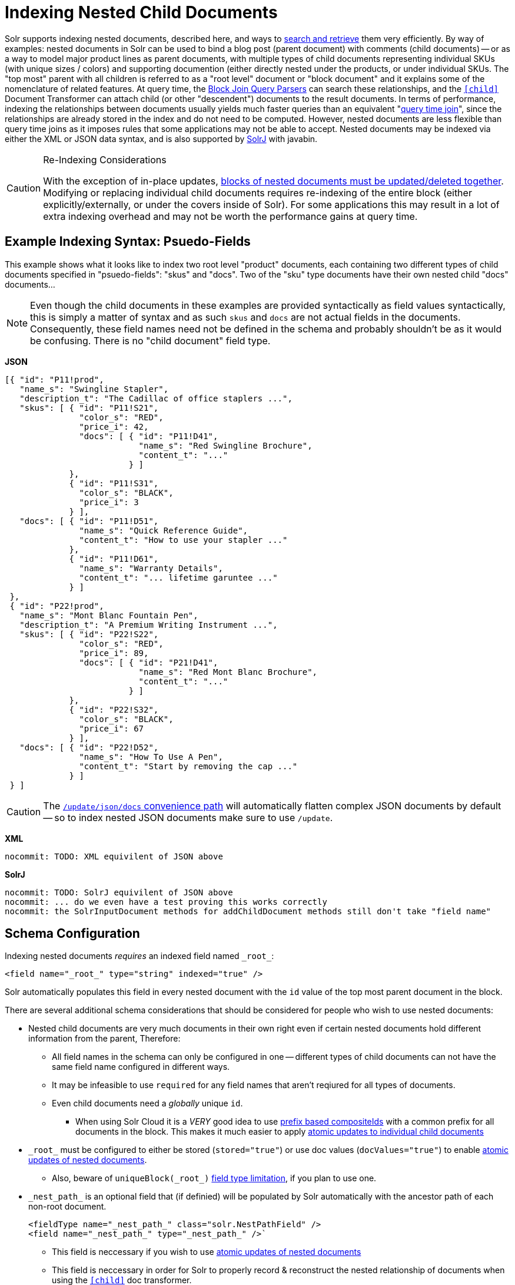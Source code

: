 = Indexing Nested Child Documents
// Licensed to the Apache Software Foundation (ASF) under one
// or more contributor license agreements.  See the NOTICE file
// distributed with this work for additional information
// regarding copyright ownership.  The ASF licenses this file
// to you under the Apache License, Version 2.0 (the
// "License"); you may not use this file except in compliance
// with the License.  You may obtain a copy of the License at
//
//   http://www.apache.org/licenses/LICENSE-2.0
//
// Unless required by applicable law or agreed to in writing,
// software distributed under the License is distributed on an
// "AS IS" BASIS, WITHOUT WARRANTIES OR CONDITIONS OF ANY
// KIND, either express or implied.  See the License for the
// specific language governing permissions and limitations
// under the License.

Solr supports indexing nested documents, described here, and ways to <<searching-nested-documents.adoc#searching-nested-documents,search and retrieve>> them very efficiently.
By way of examples: nested documents in Solr can be used to bind a blog post (parent document) with comments (child documents) -- or as a way to model major product lines as parent documents, with multiple types of child documents representing individual SKUs (with unique sizes / colors) and supporting documention (either directly nested under the products, or under individual SKUs.
The "top most" parent with all children is referred to as a "root level" document or "block document" and it explains some of the nomenclature of related features.
At query time, the <<other-parsers.adoc#block-join-query-parsers,Block Join Query Parsers>> can search these relationships,
 and the `<<transforming-result-documents.adoc#child-childdoctransformerfactory,[child]>>` Document Transformer can attach child (or other "descendent") documents to the result documents.
In terms of performance, indexing the relationships between documents usually yields much faster queries than an equivalent "<<other-parsers#join-query-parser,query time join>>",
 since the relationships are already stored in the index and do not need to be computed.
However, nested documents are less flexible than query time joins as it imposes rules that some applications may not be able to accept.
Nested documents may be indexed via either the XML or JSON data syntax, and is also supported by <<using-solrj.adoc#using-solrj,SolrJ>> with javabin.


[CAUTION]
====
.Re-Indexing Considerations
With the exception of in-place updates, <<#maintaining-integrity-with-updates-and-deletes,blocks of nested documents must be updated/deleted together>>.  Modifying or replacing individual child documents requires re-indexing of the entire block (either explicitly/externally, or under the covers inside of Solr).  For some applications this may result in a lot of extra indexing overhead and may not be worth the performance gains at query time.
====

[#example-indexing-syntax]
== Example Indexing Syntax: Psuedo-Fields

This example shows what it looks like to index two root level "product" documents, each containing two different types of child documents specified in "psuedo-fields": "skus" and "docs".  Two of the "sku" type documents have their own nested child "docs" documents...

[NOTE]
====
Even though the child documents in these examples are provided syntactically as field values syntactically, this is simply a matter of syntax and as such `skus` and `docs` are not actual fields in the documents.  Consequently, these field names need not be defined in the schema and probably shouldn't be as it would be confusing.  There is no "child document" field type.
====

//
// DO NOT MODIFY THESE EXAMPLE DOCS WITH OUT REVIEWING ALL PAGES THAT INCLUDE/REFER BACK TO THESE EXAMPLES
// INCLUDING THE SEMI-EQUIVILENT ANONYMOUS CHILDREN EXAMPLE AT THE BOTTOM OF THIS PAGE
//
[.dynamic-tabs]
--
[example.tab-pane#json]
====
[.tab-label]*JSON*
// tag::sample-indexing-deeply-nested-documents[]
[source,json]
----
[{ "id": "P11!prod",
   "name_s": "Swingline Stapler",
   "description_t": "The Cadillac of office staplers ...",
   "skus": [ { "id": "P11!S21",
               "color_s": "RED",
               "price_i": 42,
               "docs": [ { "id": "P11!D41",
                           "name_s": "Red Swingline Brochure",
                           "content_t": "..."
                         } ]
             },
             { "id": "P11!S31",
               "color_s": "BLACK",
               "price_i": 3
             } ],
   "docs": [ { "id": "P11!D51",
               "name_s": "Quick Reference Guide",
               "content_t": "How to use your stapler ..."
             },
             { "id": "P11!D61",
               "name_s": "Warranty Details",
               "content_t": "... lifetime garuntee ..."
             } ]
 },
 { "id": "P22!prod",
   "name_s": "Mont Blanc Fountain Pen",
   "description_t": "A Premium Writing Instrument ...",
   "skus": [ { "id": "P22!S22",
               "color_s": "RED",
               "price_i": 89,
               "docs": [ { "id": "P21!D41",
                           "name_s": "Red Mont Blanc Brochure",
                           "content_t": "..."
                         } ]
             },
             { "id": "P22!S32",
               "color_s": "BLACK",
               "price_i": 67
             } ],
   "docs": [ { "id": "P22!D52",
               "name_s": "How To Use A Pen",
               "content_t": "Start by removing the cap ..."
             } ]
 } ]
----
// end::sample-indexing-deeply-nested-documents[]

[CAUTION]
=====
The <<uploading-data-with-index-handlers#json-update-convenience-paths,`/update/json/docs` convenience path>> will automatically flatten complex JSON documents by default -- so to index nested JSON documents make sure to use `/update`.
=====
====

[example.tab-pane#xml]
====
[.tab-label]*XML*
[source,xml]
----
nocommit: TODO: XML equivilent of JSON above
----
====

[example.tab-pane#solrj]
====
[.tab-label]*SolrJ*
[source,java]
----
nocommit: TODO: SolrJ equivilent of JSON above
nocommit: ... do we even have a test proving this works correctly
nocommit: the SolrInputDocument methods for addChildDocument methods still don't take "field name"
----
====
--


== Schema Configuration

Indexing nested documents _requires_ an indexed field named `\_root_`:

[source,xml]
----
<field name="_root_" type="string" indexed="true" />
----

Solr automatically populates this field in every nested document with the `id` value of the top most parent document in the block.


There are several additional schema considerations that should be considered for people who wish to use nested documents:

* Nested child documents are very much documents in their own right even if certain nested documents hold different information from the parent, Therefore:
** All field names in the schema can only be configured in one -- different types of child documents can not have the same field name configured in different ways.
** It may be infeasible to use `required` for any field names that aren't reqiured for all types of documents.
** Even child documents need a _globally_ unique `id`.
*** When using Solr Cloud it is a _VERY_ good idea to use <<shards-and-indexing-data-in-solrcloud#document-routing,prefix based compositeIds>> with a common prefix for all documents in the block.  This makes it much easier to apply <<updating-parts-of-documents#updating-child-documents,atomic updates to individual child documents>>
* `\_root_` must be configured to either be stored (`stored="true"`) or use doc values (`docValues="true"`) to enable <<updating-parts-of-documents#updating-child-documents,atomic updates of nested documents>>.
** Also, beware of `uniqueBlock(\_root_)` <<json-facet-api#stat-facet-functions,field type limitation>>, if you plan to use one.
* `\_nest_path_` is an optional field that (if definied) will be populated by Solr automatically with the ancestor path of each non-root document.
+
[source,xml]
----
<fieldType name="_nest_path_" class="solr.NestPathField" />
<field name="_nest_path_" type="_nest_path_" />`
----
** This field is neccessary if you wish to use <<updating-parts-of-documents#updating-child-documents,atomic updates of nested documents>>
** This field is neccessary in order for Solr to properly record & reconstruct the nested relationship of documents when using the `<<searching-nested-documents.adoc#child-doc-transformer,[child]>>` doc transformer.
*** If this field does not exist, the `[child]` transformer will return all descendent child docs as a flattened list -- just as if they had been <<#indexing-anonymous-children,indexed as anonymous children>>.
** If you do not use `\_nest_path_` it is strongly recomended that every document have some field that differentiates root docs from their nested children -- and differentiates different "types" of child documents.  This is not strictly neccessary, so long as it's possible to write a "filter" query that can be used to isolate and select only parent documents for use in the <<other-parsers.adoc#block-join-query-parsers,block join query parsers>> and <<searching-nested-documents.adoc#child-doc-transformer,[child]>> doc transformer
* `\_nest_parent_` is an optional field that (if defined) will be populated by Solr automatically to store the `id` of each document's _immediate_ parent document (if there is one).
+
[sourece,xml]
----
<field name="_nest_parent_" type="string" indexed="true" stored="true" />
----


== Maintaining Integrity with Updates and Deletes

Blocks of nested documents can be modified simply by adding/replacing the root document with more or fewer child/descendent documents as an application desires.  This can either be done explicitly/externaly by an indexing client completely re-indexing the root level document, or internally by Solr when a client uses <<updating-parts-of-documents#updating-child-documents,atomic updates>> to modify child documents.  This aspect isn't different than updating any normal document except that Solr takes care to ensure that all related child documents of the existing version get deleted.

Clients should however be very careful to *never* add a root document that has the same `id` of a child document -- or vice-versa.  Solr does not prevent clients from attempting this, but *_it will violate integrity assumptions that Solr expects._*

To delete an entire block of documents, you can simply delete-by-ID using the `id` of the root document.  Delete-by-ID will not work with the `id` of a child document, since only root document IDs are considered. (Instead, use <<updating-parts-of-documents#updating-child-documents,atomic updates>> to remove the child document from it's parent)

If you use Solr's delete-by-query APIs, you *MUST* be careful to ensure that any deletion query is strutured to ensure no descendent children remain of any documents that are being deleted.  *_Doing otherwise will violate integrity assumptions that Solr expects._*




== Indexing Anonymous Children

Although not recommended, it is also possible to index child documents "anonymously":

[.dynamic-tabs]
--
[example.tab-pane#anon_json]
====
[.tab-label]*JSON*
[source,json]
----
[{ "id": "P11!prod",
   "name_s": "Swingline Stapler",
   "type_s": "PRODUCT",
   "description_t": "The Cadillac of office staplers ...",
   "_childDocuments_": [
       { "id": "P11!S21",
         "type_s": "SKU",
         "color_s": "RED",
         "price_i": 42,
         "_childDocuments_": [
             { "id": "P11!D41",
               "type_s": "DOC",
               "name_s": "Red Swingline Brochure",
               "content_t": "..."
             } ]
       },
       { "id": "P11!S31",
         "type_s": "SKU",
         "color_s": "BLACK",
         "price_i": 3
       },
       { "id": "P11!D51",
         "type_s": "DOC",
         "name_s": "Quick Reference Guide",
         "content_t": "How to use your stapler ..."
       },
       { "id": "P11!D61",
         "type_s": "DOC",
         "name_s": "Warranty Details",
         "content_t": "... lifetime garuntee ..."
       }
    ]
} ]
----
====

[example.tab-pane#anon_xml]
====
[.tab-label]*XML*
[source,xml]
----
nocommit: TODO: XML equivilent of JSON above
----
====

[example.tab-pane#anon_solrj]
====
[.tab-label]*SolrJ*
[source,java]
----
nocommit: TODO: SolrJ equivilent of JSON above
----
====

--


This simplified approach was common in older versions of Solr, and can still be used with "Root-Only" schemas that do not contain any other nested related fields apart from `\_root_`.  (Many schemas in existence are this way simply because default configsets are this way, even if the application isn't using nested documents.)

This approach should *NOT* be used when schemas include a `\_nest_path_` field, as the existence of that field triggers assumptions and changes in behavior in various query time functionality, such as the <<searching-nested-documents.adoc#child-doc-transformer,[child]>>, that will not work when nested documents do not have any intrinsic "nested path" information.

The results of indexing anonymous nested children with a "Root-Only" schema are similar to what happens if you attempt to index "psuedo field" nested documents using a "Root-Only" schema.  Notably: since there is no nested path information for the <<searching-nested-documents.adoc#child-doc-transformer,[child]>> transformer to use to reconstruct the structured of a block of documents, it returns all matching children as a flat list, similar in structure to how they were originally indexed:



[.dynamic-tabs]
--
[example.tab-pane#anon_json_out]
====
[.tab-label]*JSON*
[source,bash]
----
$ curl --globoff 'http://localhost:8983/solr/gettingstarted/select?omitHeader=true&q=id:P11!prod&fl=*,[child%20parentFilter=%22type_s:PRODUCT%22]'
{
  "response":{"numFound":1,"start":0,"maxScore":0.7002023,"numFoundExact":true,"docs":[
      {
        "id":"P11!prod",
        "name_s":"Swingline Stapler",
        "type_s":"PRODUCT",
        "description_t":"The Cadillac of office staplers ...",
        "_version_":1673055562829398016,
        "_childDocuments_":[
        {
          "id":"P11!D41",
          "type_s":"DOC",
          "name_s":"Red Swingline Brochure",
          "content_t":"...",
          "_version_":1673055562829398016},
        {
          "id":"P11!S21",
          "type_s":"SKU",
          "color_s":"RED",
          "price_i":42,
          "_version_":1673055562829398016},
        {
          "id":"P11!S31",
          "type_s":"SKU",
          "color_s":"BLACK",
          "price_i":3,
          "_version_":1673055562829398016},
        {
          "id":"P11!D51",
          "type_s":"DOC",
          "name_s":"Quick Reference Guide",
          "content_t":"How to use your stapler ...",
          "_version_":1673055562829398016},
        {
          "id":"P11!D61",
          "type_s":"DOC",
          "name_s":"Warranty Details",
          "content_t":"... lifetime garuntee ...",
          "_version_":1673055562829398016}]}]
  }}
----
====

[example.tab-pane#anon_xml_out]
====
[.tab-label]*XML*
[source,bash]
----
$ curl --globoff 'http://localhost:8983/solr/gettingstarted/select?omitHeader=true&q=id:P11!prod&fl=*,[child%20parentFilter=%22type_s:PRODUCT%22]&wt=xml'
<?xml version="1.0" encoding="UTF-8"?>
<response>

<result name="response" numFound="1" start="0" maxScore="0.7002023" numFoundExact="true">
  <doc>
    <str name="id">P11!prod</str>
    <str name="name_s">Swingline Stapler</str>
    <str name="type_s">PRODUCT</str>
    <str name="description_t">The Cadillac of office staplers ...</str>
    <long name="_version_">1673055562829398016</long>
    <doc>
      <str name="id">P11!D41</str>
      <str name="type_s">DOC</str>
      <str name="name_s">Red Swingline Brochure</str>
      <str name="content_t">...</str>
      <long name="_version_">1673055562829398016</long></doc>
    <doc>
      <str name="id">P11!S21</str>
      <str name="type_s">SKU</str>
      <str name="color_s">RED</str>
      <int name="price_i">42</int>
      <long name="_version_">1673055562829398016</long></doc>
    <doc>
      <str name="id">P11!S31</str>
      <str name="type_s">SKU</str>
      <str name="color_s">BLACK</str>
      <int name="price_i">3</int>
      <long name="_version_">1673055562829398016</long></doc>
    <doc>
      <str name="id">P11!D51</str>
      <str name="type_s">DOC</str>
      <str name="name_s">Quick Reference Guide</str>
      <str name="content_t">How to use your stapler ...</str>
      <long name="_version_">1673055562829398016</long></doc>
    <doc>
      <str name="id">P11!D61</str>
      <str name="type_s">DOC</str>
      <str name="name_s">Warranty Details</str>
      <str name="content_t">... lifetime garuntee ...</str>
      <long name="_version_">1673055562829398016</long></doc></doc>
</result>
</response>
----
====


--
